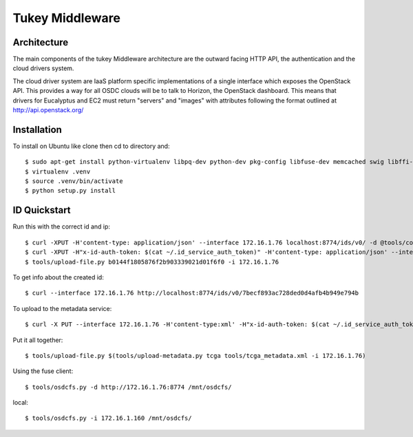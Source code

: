 Tukey Middleware
===============


Architecture
------------

The main components of the tukey Middleware architecture are the outward facing
HTTP API, the authentication and the cloud drivers system.

The cloud driver system are IaaS platform specific implementations of a single
interface which exposes the OpenStack API.  This provides a way for all OSDC
clouds will be to talk to Horizon, the OpenStack dashboard. This means that
drivers for Eucalyptus and EC2 must return "servers" and "images" with
attributes following the format outlined at http://api.openstack.org/


Installation
------------

To install on Ubuntu like clone then cd to directory and::

  $ sudo apt-get install python-virtualenv libpq-dev python-dev pkg-config libfuse-dev memcached swig libffi-dev
  $ virtualenv .venv
  $ source .venv/bin/activate
  $ python setup.py install


ID Quickstart
------------

Run this with the correct id and ip::

    $ curl -XPUT -H'content-type: application/json' --interface 172.16.1.76 localhost:8774/ids/v0/ -d @tools/collection.json
    $ curl -XPUT -H"x-id-auth-token: $(cat ~/.id_service_auth_token)" -H'content-type: application/json' --interface 172.16.1.76 localhost:8774/ids/v0/ -d @tools/collection.json
    $ tools/upload-file.py b0144f1805876f2b903339021d01f6f0 -i 172.16.1.76

To get info about the created id::

    $ curl --interface 172.16.1.76 http://localhost:8774/ids/v0/7becf893ac728ded0d4afb4b949e794b


To upload to the metadata service::

    $ curl -X PUT --interface 172.16.1.76 -H'content-type:xml' -H"x-id-auth-token: $(cat ~/.id_service_auth_token)" localhost:8774/metadata/v0/tcga -d @tools/tcga_metadata.xml

Put it all together::

    $ tools/upload-file.py $(tools/upload-metadata.py tcga tools/tcga_metadata.xml -i 172.16.1.76)

Using the fuse client::

    $ tools/osdcfs.py -d http://172.16.1.76:8774 /mnt/osdcfs/

local::

    $ tools/osdcfs.py -i 172.16.1.160 /mnt/osdcfs/
